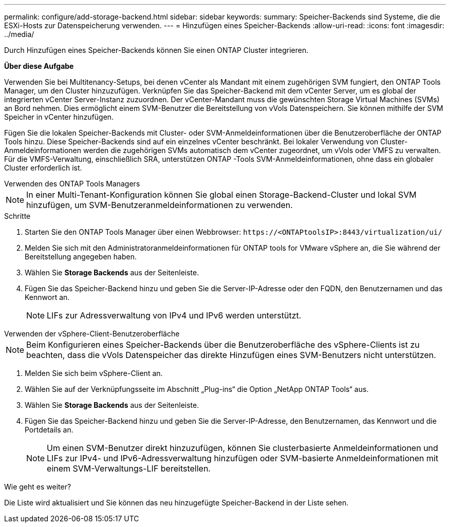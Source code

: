 ---
permalink: configure/add-storage-backend.html 
sidebar: sidebar 
keywords:  
summary: Speicher-Backends sind Systeme, die die ESXi-Hosts zur Datenspeicherung verwenden. 
---
= Hinzufügen eines Speicher-Backends
:allow-uri-read: 
:icons: font
:imagesdir: ../media/


[role="lead"]
Durch Hinzufügen eines Speicher-Backends können Sie einen ONTAP Cluster integrieren.

*Über diese Aufgabe*

Verwenden Sie bei Multitenancy-Setups, bei denen vCenter als Mandant mit einem zugehörigen SVM fungiert, den ONTAP Tools Manager, um den Cluster hinzuzufügen.  Verknüpfen Sie das Speicher-Backend mit dem vCenter Server, um es global der integrierten vCenter Server-Instanz zuzuordnen.  Der vCenter-Mandant muss die gewünschten Storage Virtual Machines (SVMs) an Bord nehmen.  Dies ermöglicht einem SVM-Benutzer die Bereitstellung von vVols Datenspeichern.  Sie können mithilfe der SVM Speicher in vCenter hinzufügen.

Fügen Sie die lokalen Speicher-Backends mit Cluster- oder SVM-Anmeldeinformationen über die Benutzeroberfläche der ONTAP Tools hinzu.  Diese Speicher-Backends sind auf ein einzelnes vCenter beschränkt.  Bei lokaler Verwendung von Cluster-Anmeldeinformationen werden die zugehörigen SVMs automatisch dem vCenter zugeordnet, um vVols oder VMFS zu verwalten.  Für die VMFS-Verwaltung, einschließlich SRA, unterstützen ONTAP -Tools SVM-Anmeldeinformationen, ohne dass ein globaler Cluster erforderlich ist.

[role="tabbed-block"]
====
.Verwenden des ONTAP Tools Managers
--

NOTE: In einer Multi-Tenant-Konfiguration können Sie global einen Storage-Backend-Cluster und lokal SVM hinzufügen, um SVM-Benutzeranmeldeinformationen zu verwenden.

.Schritte
. Starten Sie den ONTAP Tools Manager über einen Webbrowser: `\https://<ONTAPtoolsIP>:8443/virtualization/ui/`
. Melden Sie sich mit den Administratoranmeldeinformationen für ONTAP tools for VMware vSphere an, die Sie während der Bereitstellung angegeben haben.
. Wählen Sie *Storage Backends* aus der Seitenleiste.
. Fügen Sie das Speicher-Backend hinzu und geben Sie die Server-IP-Adresse oder den FQDN, den Benutzernamen und das Kennwort an.
+

NOTE: LIFs zur Adressverwaltung von IPv4 und IPv6 werden unterstützt.



--
.Verwenden der vSphere-Client-Benutzeroberfläche
--

NOTE: Beim Konfigurieren eines Speicher-Backends über die Benutzeroberfläche des vSphere-Clients ist zu beachten, dass die vVols Datenspeicher das direkte Hinzufügen eines SVM-Benutzers nicht unterstützen.

. Melden Sie sich beim vSphere-Client an.
. Wählen Sie auf der Verknüpfungsseite im Abschnitt „Plug-ins“ die Option „NetApp ONTAP Tools“ aus.
. Wählen Sie *Storage Backends* aus der Seitenleiste.
. Fügen Sie das Speicher-Backend hinzu und geben Sie die Server-IP-Adresse, den Benutzernamen, das Kennwort und die Portdetails an.
+

NOTE: Um einen SVM-Benutzer direkt hinzuzufügen, können Sie clusterbasierte Anmeldeinformationen und LIFs zur IPv4- und IPv6-Adressverwaltung hinzufügen oder SVM-basierte Anmeldeinformationen mit einem SVM-Verwaltungs-LIF bereitstellen.



.Wie geht es weiter?
Die Liste wird aktualisiert und Sie können das neu hinzugefügte Speicher-Backend in der Liste sehen.

--
====